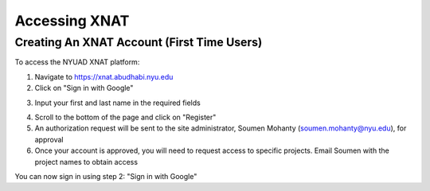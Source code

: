 Accessing XNAT
==============

Creating An XNAT Account (First Time Users)
-------------------------------------------
To access the NYUAD XNAT platform:

1. Navigate to https://xnat.abudhabi.nyu.edu
2. Click on "Sign in with Google"

.. image:: ../_static/Sign_in_page.png
   :alt: Sign in with Google button

3. Input your first and last name in the required fields

.. image:: ../_static/Reg_page.png
   :alt: Input fields for first and last name

4. Scroll to the bottom of the page and click on "Register"
5. An authorization request will be sent to the site administrator, Soumen Mohanty (soumen.mohanty@nyu.edu), for approval
6. Once your account is approved, you will need to request access to specific projects. Email Soumen with the project names to obtain access

You can now sign in using step 2: "Sign in with Google"